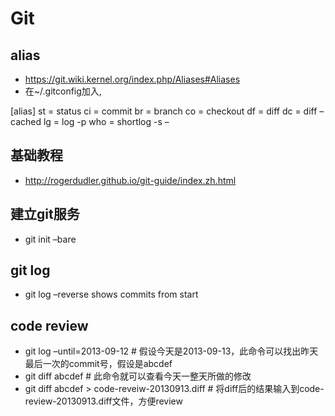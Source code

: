 * Git
** alias
- https://git.wiki.kernel.org/index.php/Aliases#Aliases
- 在~/.gitconfig加入,
[alias]
    st = status
    ci = commit
    br = branch
    co = checkout
    df = diff
    dc = diff --cached
    lg = log -p
    who = shortlog -s --

** 基础教程
- http://rogerdudler.github.io/git-guide/index.zh.html

** 建立git服务
- git init --bare
** git log
- git log --reverse   shows commits from start

** code review
- git log --until=2013-09-12                    # 假设今天是2013-09-13，此命令可以找出昨天最后一次的commit号，假设是abcdef
- git diff abcdef                               # 此命令就可以查看今天一整天所做的修改
- git diff abcdef > code-reveiw-20130913.diff   # 将diff后的结果输入到code-review-20130913.diff文件，方便review

